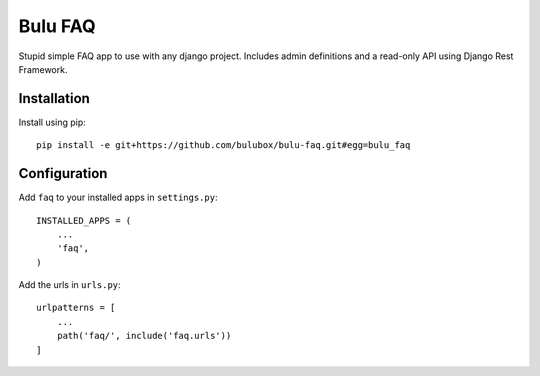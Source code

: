 Bulu FAQ
========

Stupid simple FAQ app to use with any django project. Includes admin definitions and a read-only API using Django Rest Framework.

Installation
------------

Install using pip::

    pip install -e git+https://github.com/bulubox/bulu-faq.git#egg=bulu_faq


Configuration
-------------

Add ``faq`` to your installed apps in ``settings.py``::

    INSTALLED_APPS = (
        ...
        'faq',
    )

Add the urls in ``urls.py``::

    urlpatterns = [
        ...
        path('faq/', include('faq.urls'))
    ]